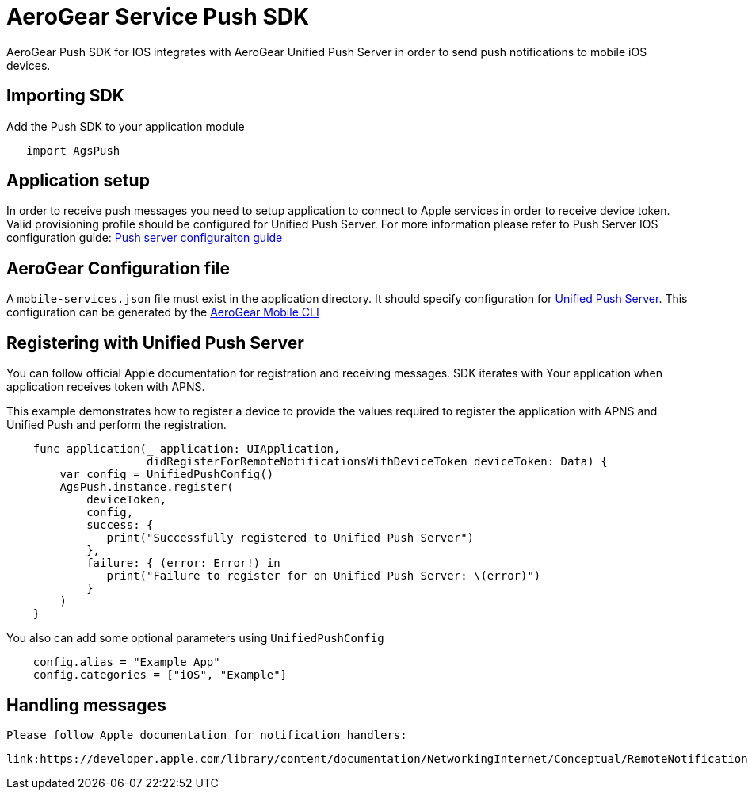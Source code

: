 = AeroGear Service Push SDK

AeroGear Push SDK for IOS integrates with AeroGear Unified Push Server in order to send push notifications to mobile iOS devices.

== Importing SDK

Add the Push SDK to your application module

[source,groovy]
----
   import AgsPush
----

== Application setup

In order to receive push messages you need to setup application to connect to Apple services in order to receive device token.  Valid provisioning profile should be configured for Unified Push Server.
For more information please refer to Push Server IOS configuration guide: 
link:https://aerogear.org/docs/unifiedpush/aerogear-push-ios/guides/[Push server configuraiton guide]

== AeroGear Configuration file

A `mobile-services.json` file must exist in the application directory. It should specify configuration
for link:https://github.com/aerogear/aerogear-unifiedpush-server/[Unified Push Server]. This configuration can be generated by the link:https://github.com/aerogear/mobile-cli[AeroGear Mobile CLI]

== Registering with Unified Push Server

You can follow official Apple documentation for registration and receiving messages.
SDK iterates with Your application when application receives token with APNS.

This example demonstrates how to register a device to provide the values required to register the application with APNS and Unified Push and perform the registration.

[source,swift]
----
    func application(_ application: UIApplication,
                     didRegisterForRemoteNotificationsWithDeviceToken deviceToken: Data) {
        var config = UnifiedPushConfig()
        AgsPush.instance.register(
            deviceToken,
            config,
            success: {
               print("Successfully registered to Unified Push Server")
            },
            failure: { (error: Error!) in
               print("Failure to register for on Unified Push Server: \(error)")
            }
        )
    }
----

You also can add some optional parameters using `UnifiedPushConfig`

[source,java]
----
    config.alias = "Example App"
    config.categories = ["iOS", "Example"]
----

== Handling messages

 Please follow Apple documentation for notification handlers:

 link:https://developer.apple.com/library/content/documentation/NetworkingInternet/Conceptual/RemoteNotificationsPG/HandlingRemoteNotifications.html[]